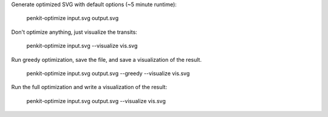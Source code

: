 
Generate optimized SVG with default options (~5 minute runtime):

    penkit-optimize input.svg output.svg

Don't optimize anything, just visualize the transits:

    penkit-optimize input.svg --visualize vis.svg

Run greedy optimization, save the file, and save a visualization of the result.

    penkit-optimize input.svg output.svg --greedy --visualize vis.svg

Run the full optimization and write a visualization of the result:

    penkit-optimize input.svg output.svg --visualize vis.svg
